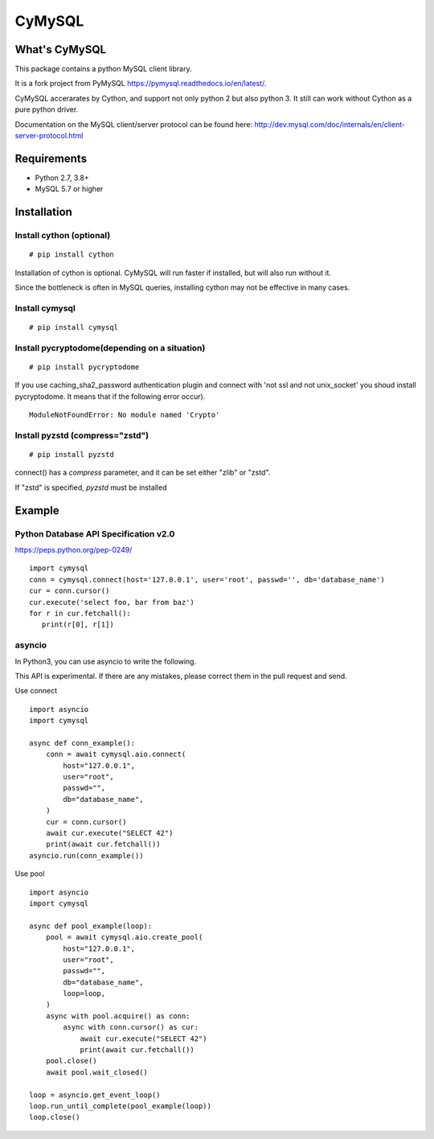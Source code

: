 ========
CyMySQL
========

What's CyMySQL
--------------

This package contains a python MySQL client library.

It is a fork project from PyMySQL https://pymysql.readthedocs.io/en/latest/.

CyMySQL accerarates by Cython, and support not only python 2 but also python 3.
It still can work without Cython as a pure python driver.

Documentation on the MySQL client/server protocol can be found here:
http://dev.mysql.com/doc/internals/en/client-server-protocol.html

Requirements
-------------

- Python 2.7, 3.8+
- MySQL 5.7 or higher
    
Installation
--------------

Install cython (optional)
++++++++++++++++++++++++++++++

::

   # pip install cython

Installation of cython is optional.
CyMySQL will run faster if installed, but will also run without it.

Since the bottleneck is often in MySQL queries, installing cython may not be effective in many cases.

Install cymysql
++++++++++++++++++++++++++++++

::

   # pip install cymysql

Install pycryptodome(depending on a situation)
++++++++++++++++++++++++++++++++++++++++++++++++++++++++

::

   # pip install pycryptodome

If you use caching_sha2_password authentication plugin
and connect with 'not ssl and not unix_socket' you shoud install pycryptodome.
It means that if the following error occur).

::

   ModuleNotFoundError: No module named 'Crypto'

Install pyzstd (compress="zstd")
++++++++++++++++++++++++++++++++++++++++++++++++++++++++

::

   # pip install pyzstd

connect() has a `compress` parameter, and it can be set either "zlib" or "zstd".

If "zstd" is specified, `pyzstd` must be installed

Example
---------------

Python Database API Specification v2.0
+++++++++++++++++++++++++++++++++++++++++

https://peps.python.org/pep-0249/

::

   import cymysql
   conn = cymysql.connect(host='127.0.0.1', user='root', passwd='', db='database_name')
   cur = conn.cursor()
   cur.execute('select foo, bar from baz')
   for r in cur.fetchall():
      print(r[0], r[1])

asyncio
++++++++++++++++++++++++++++++++++++++

In Python3, you can use asyncio to write the following.

This API is experimental.
If there are any mistakes, please correct them in the pull request and send.

Use connect
::

   import asyncio
   import cymysql

   async def conn_example():
       conn = await cymysql.aio.connect(
           host="127.0.0.1",
           user="root",
           passwd="",
           db="database_name",
       )
       cur = conn.cursor()
       await cur.execute("SELECT 42")
       print(await cur.fetchall())
   asyncio.run(conn_example())

Use pool
::

   import asyncio
   import cymysql

   async def pool_example(loop):
       pool = await cymysql.aio.create_pool(
           host="127.0.0.1",
           user="root",
           passwd="",
           db="database_name",
           loop=loop,
       )
       async with pool.acquire() as conn:
           async with conn.cursor() as cur:
               await cur.execute("SELECT 42")
               print(await cur.fetchall())
       pool.close()
       await pool.wait_closed()

   loop = asyncio.get_event_loop()
   loop.run_until_complete(pool_example(loop))
   loop.close()
